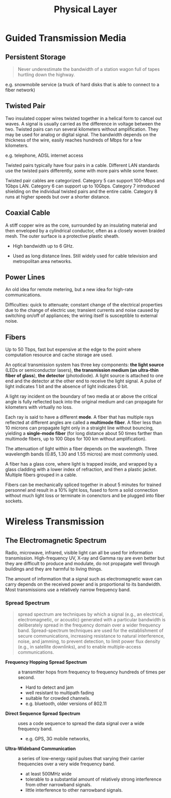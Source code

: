 #+title: Physical Layer

* Guided Transmission Media

** Persistent Storage

#+begin_quote
Never underestimate the bandwidth of a station wagon full of tapes hurtling
down the highway.
#+end_quote

e.g. snowmobile service (a truck of hard disks that is able to connect to a fiber network)

** Twisted Pair

Two insulated copper wires twisted together in a helical form to cancel out
waves. A signal is usually carried as the difference in voltage between the two.
Twisted pairs can run several kilometers without amplification. They may be used
for analog or digital signal. The bandwidth depends on the thickness of the
wire, easily reaches hundreds of Mbps for a few kilometers.

e.g. telephone, ADSL internet access

Twisted pairs typically have four pairs in a cable. Different LAN standards use
the twisted pairs differently, some with more pairs while some fewer.

Twisted pair cables are categorized. Category 5 can support 100-Mbps and 1Gbps LAN.
Category 6 can support up to 10Gbps. Category 7 introduced shielding on the
individual twisted pairs and the entire cable. Category 8 runs at higher speeds
but over a shorter distance.

** Coaxial Cable

A stiff copper wire as the core, surrounded by an insulating material and then
enveloped by a cylindrical conductor, often as a closely woven braided mesh. The
outer surface is a protective plastic sheath.

- High bandwidth up to 6 GHz.

- Used as long distance lines. Still widely used for cable television and
  metropolitan area networks.

** Power Lines

An old idea for remote metering, but a new idea for high-rate communications.

Difficulties: quick to attenuate; constant change of the electrical properties
due to the change of electric use; transient currents and noise caused by
switching on/off of appliances; the wiring itself is susceptible to external noise.

** Fibers

Up to 50 Tbps, fast but expensive at the edge to the point where computation
resource and cache storage are used.

An optical transmission system has three key components: *the light source*
(LEDs or semiconductor lasers),
*the transmission medium (an ultra-thin fiber of glass*), *the detector* (photodiode). A
light source is attached to one end and the detector at the other end to receive
the light signal.
A pulse of light indicates 1 bit and the absence of light indicates 0 bit.

A light ray incident on the boundary of two media at or above the critical angle
is fully reflected back into the original medium and can propagate for
kilometers with virtually no loss.

Each ray is said to have a different *mode*. A fiber that has multiple rays
reflected at different angles are called a *multimode fiber*. A fiber less than
10 microns can propagate light only in a straight line without bouncing,
yielding a *single-mode fiber* (for long distance about 50 times farther than
multimode fibers, up to 100 Gbps for 100 km without amplification).

The attenuation of light within a fiber depends on the wavelength. Three
wavelength bands (0.85, 1.30 and 1.55 micros) are most commonly used.

A fiber has a glass core, where light is trapped inside, and wrapped by a
glass cladding with a lower index of refraction, and then a plastic jacket.
Multiple fibers grouped in a cable.

Fibers can be mechanically spliced together in about 5 minutes for trained
personnel and result in a 10% light loss, fused to form a solid connection
without much light loss or terminate in conenctors and be plugged into fiber sockets.

* Wireless Transmission

** The Electromagnetic Spectrum

 Radio, microwave, infrared, visible light can all be used for information
 transmission. High-frequency UV, X-ray and Gamma ray are even better but they
 are difficult to produce and modulate, do not propagate well through buildings
 and they are harmful to living things.

 The amount of information that a signal such as electromagnetic wave can carry
 depends on the received power and is proportional to its bandwidth. Most
 transmissions use a relatively narrow frequency band.

*** Spread Spectrum

#+TODO: more clarification

#+begin_quote
spread spectrum are techniques by which a signal (e.g., an electrical,
electromagnetic, or acoustic) generated with a particular bandwidth is
deliberately spread in the frequency domain over a wider frequency band.
Spread-spectrum techniques are used for the establishment of secure
communications, increasing resistance to natural interference, noise, and
jamming, to prevent detection, to limit power flux density (e.g., in satellite
downlinks), and to enable multiple-access communications.
#+end_quote

 - *Frequency Hopping Spread Spectrum* :: a transmitter hops from frequency to
   frequency hundreds of times per second.
   + Hard to detect and jam
   + well resistant to multipath fading
   + suitable for crowded channels.
   + e.g. bluetooth, older versions of 802.11

- *Direct Sequence Spread Spectrum* :: uses a code sequence to spread the data
  signal over a wide frequency band.
  + e.g. GPS, 3G mobile networks,

- *Ultra-Wideband Communication* :: a series of low-energy rapid pulses that
  varying their carrier frequencies over a very wide frequency band.
  + at least 500MHz wide
  + tolerable to a substantial amount of relatively strong interference from
    other narrowband signals.
  + little interference to other narrowband signals.
